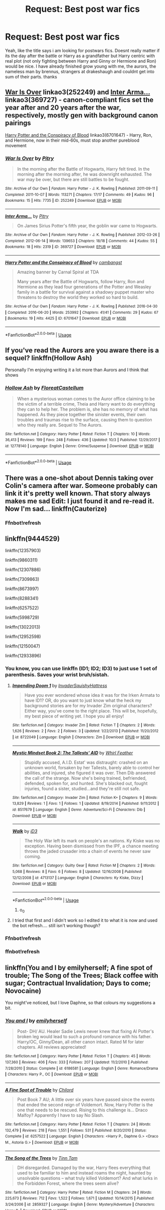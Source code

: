 #+TITLE: Request: Best post war fics

* Request: Best post war fics
:PROPERTIES:
:Author: natus92
:Score: 15
:DateUnix: 1539882293.0
:DateShort: 2018-Oct-18
:FlairText: Request
:END:
Yeah, like the title says i am looking for postwars fics. Doesnt really matter if its the day after the battle or Harry as a grandfather but Harry centric with real plot (not only fighting between Harry and Ginny or Hermione and Ron) would be nice. I have already finished grow young with me, the aurors, the nameless man by brennus, strangers at drakeshaugh and couldnt get into sum of their parts. thanks


** [[https://archiveofourown.org/works/252249][War Is Over]] linkao3(252249) and [[https://archiveofourown.org/works/369727][Inter Arma...]] linkao3(369727) - canon-compliant fics set the year after and 20 years after the war, respectively, mostly gen with background canon pairings

[[https://archiveofourown.org/works/6701647][Harry Potter and the Conspiracy of Blood]] linkao3(6701647) - Harry, Ron, and Hermione, now in their mid-60s, must stop another pureblood movement
:PROPERTIES:
:Author: siderumincaelo
:Score: 2
:DateUnix: 1539884770.0
:DateShort: 2018-Oct-18
:END:

*** [[https://archiveofourown.org/works/252249][*/War Is Over/*]] by [[https://www.archiveofourown.org/users/Pitry/pseuds/Pitry][/Pitry/]]

#+begin_quote
  In the morning after the Battle of Hogwarts, Harry felt tired. In the morning after the morning after, he was downright exhausted. The war may be over, but there are still battles to be fought.
#+end_quote

^{/Site/:} ^{Archive} ^{of} ^{Our} ^{Own} ^{*|*} ^{/Fandom/:} ^{Harry} ^{Potter} ^{-} ^{J.} ^{K.} ^{Rowling} ^{*|*} ^{/Published/:} ^{2011-09-11} ^{*|*} ^{/Completed/:} ^{2011-10-07} ^{*|*} ^{/Words/:} ^{113271} ^{*|*} ^{/Chapters/:} ^{17/17} ^{*|*} ^{/Comments/:} ^{49} ^{*|*} ^{/Kudos/:} ^{96} ^{*|*} ^{/Bookmarks/:} ^{15} ^{*|*} ^{/Hits/:} ^{7735} ^{*|*} ^{/ID/:} ^{252249} ^{*|*} ^{/Download/:} ^{[[https://archiveofourown.org/downloads/Pi/Pitry/252249/War%20Is%20Over.epub?updated_at=1387617034][EPUB]]} ^{or} ^{[[https://archiveofourown.org/downloads/Pi/Pitry/252249/War%20Is%20Over.mobi?updated_at=1387617034][MOBI]]}

--------------

[[https://archiveofourown.org/works/369727][*/Inter Arma.../*]] by [[https://www.archiveofourown.org/users/Pitry/pseuds/Pitry][/Pitry/]]

#+begin_quote
  On James Sirius Potter's fifth year, the goblin war came to Hogwarts.
#+end_quote

^{/Site/:} ^{Archive} ^{of} ^{Our} ^{Own} ^{*|*} ^{/Fandom/:} ^{Harry} ^{Potter} ^{-} ^{J.} ^{K.} ^{Rowling} ^{*|*} ^{/Published/:} ^{2012-03-26} ^{*|*} ^{/Completed/:} ^{2012-06-14} ^{*|*} ^{/Words/:} ^{139653} ^{*|*} ^{/Chapters/:} ^{18/18} ^{*|*} ^{/Comments/:} ^{44} ^{*|*} ^{/Kudos/:} ^{55} ^{*|*} ^{/Bookmarks/:} ^{18} ^{*|*} ^{/Hits/:} ^{2319} ^{*|*} ^{/ID/:} ^{369727} ^{*|*} ^{/Download/:} ^{[[https://archiveofourown.org/downloads/Pi/Pitry/369727/Inter%20Arma.epub?updated_at=1387465949][EPUB]]} ^{or} ^{[[https://archiveofourown.org/downloads/Pi/Pitry/369727/Inter%20Arma.mobi?updated_at=1387465949][MOBI]]}

--------------

[[https://archiveofourown.org/works/6701647][*/Harry Potter and the Conspiracy of Blood/*]] by [[https://www.archiveofourown.org/users/cambangst/pseuds/cambangst][/cambangst/]]

#+begin_quote
  Amazing banner by Carnal Spiral at TDA

  Many years after the Battle of Hogwarts, follow Harry, Ron and Hermione as they lead four generations of the Potter and Weasley family in a battle for survival against a shadowy puppet master who threatens to destroy the world they worked so hard to build.
#+end_quote

^{/Site/:} ^{Archive} ^{of} ^{Our} ^{Own} ^{*|*} ^{/Fandom/:} ^{Harry} ^{Potter} ^{-} ^{J.} ^{K.} ^{Rowling} ^{*|*} ^{/Published/:} ^{2016-04-30} ^{*|*} ^{/Completed/:} ^{2016-06-20} ^{*|*} ^{/Words/:} ^{253992} ^{*|*} ^{/Chapters/:} ^{41/41} ^{*|*} ^{/Comments/:} ^{29} ^{*|*} ^{/Kudos/:} ^{67} ^{*|*} ^{/Bookmarks/:} ^{19} ^{*|*} ^{/Hits/:} ^{4425} ^{*|*} ^{/ID/:} ^{6701647} ^{*|*} ^{/Download/:} ^{[[https://archiveofourown.org/downloads/ca/cambangst/6701647/Harry%20Potter%20and%20the%20Conspiracy.epub?updated_at=1466472573][EPUB]]} ^{or} ^{[[https://archiveofourown.org/downloads/ca/cambangst/6701647/Harry%20Potter%20and%20the%20Conspiracy.mobi?updated_at=1466472573][MOBI]]}

--------------

*FanfictionBot*^{2.0.0-beta} | [[https://github.com/tusing/reddit-ffn-bot/wiki/Usage][Usage]]
:PROPERTIES:
:Author: FanfictionBot
:Score: 1
:DateUnix: 1539884779.0
:DateShort: 2018-Oct-18
:END:


** If you've read the Aurors are you aware there is a sequel? linkffn(Hollow Ash)

Personally I'm enjoying writing it a lot more than Aurors and I think that shows
:PROPERTIES:
:Author: FloreatCastellum
:Score: 2
:DateUnix: 1539898800.0
:DateShort: 2018-Oct-19
:END:

*** [[https://www.fanfiction.net/s/12778140/1/][*/Hollow Ash/*]] by [[https://www.fanfiction.net/u/6993240/FloreatCastellum][/FloreatCastellum/]]

#+begin_quote
  When a mysterious woman comes to the Auror office claiming to be the victim of a terrible crime, Theia and Harry want to do everything they can to help her. The problem is, she has no memory of what has happened. As they piece together the sinister events, their own troubles and traumas rise to the surface, causing them to question who they really are. Sequel to The Aurors.
#+end_quote

^{/Site/:} ^{fanfiction.net} ^{*|*} ^{/Category/:} ^{Harry} ^{Potter} ^{*|*} ^{/Rated/:} ^{Fiction} ^{T} ^{*|*} ^{/Chapters/:} ^{10} ^{*|*} ^{/Words/:} ^{36,413} ^{*|*} ^{/Reviews/:} ^{199} ^{*|*} ^{/Favs/:} ^{248} ^{*|*} ^{/Follows/:} ^{436} ^{*|*} ^{/Updated/:} ^{10/3} ^{*|*} ^{/Published/:} ^{12/29/2017} ^{*|*} ^{/id/:} ^{12778140} ^{*|*} ^{/Language/:} ^{English} ^{*|*} ^{/Genre/:} ^{Crime/Suspense} ^{*|*} ^{/Download/:} ^{[[http://www.ff2ebook.com/old/ffn-bot/index.php?id=12778140&source=ff&filetype=epub][EPUB]]} ^{or} ^{[[http://www.ff2ebook.com/old/ffn-bot/index.php?id=12778140&source=ff&filetype=mobi][MOBI]]}

--------------

*FanfictionBot*^{2.0.0-beta} | [[https://github.com/tusing/reddit-ffn-bot/wiki/Usage][Usage]]
:PROPERTIES:
:Author: FanfictionBot
:Score: 1
:DateUnix: 1539898817.0
:DateShort: 2018-Oct-19
:END:


** There was a one-shot about Dennis taking over Colin's camera after war. Someone probably can link it it's pretty well known. That story always makes me sad Edit: I just found it and re-read it. Now I'm sad... linkffn(Cauterize)
:PROPERTIES:
:Author: burak329
:Score: 2
:DateUnix: 1539908332.0
:DateShort: 2018-Oct-19
:END:

*** Ffnbot!refresh
:PROPERTIES:
:Author: burak329
:Score: 1
:DateUnix: 1539910491.0
:DateShort: 2018-Oct-19
:END:


** linkffn(9444529)

linkffn(12357903)

linkffn(9860311)

linkffn(12307886)

linkffn(7309863)

linkffn(8673997)

linkffn(8288341)

linkffn(6257522)

linkffn(5998729)

linkffn(13022013)

linkffn(12952598)

linkffn(12150047)

linkffn(12933896)
:PROPERTIES:
:Author: Yes_I_Know_Im_Stupid
:Score: 1
:DateUnix: 1539906147.0
:DateShort: 2018-Oct-19
:END:

*** You know, you can use linkffn (ID1; ID2; ID3) to just use 1 set of parenthesis. Saves your wrist bruh/sistah.
:PROPERTIES:
:Author: nauze18
:Score: 5
:DateUnix: 1539912150.0
:DateShort: 2018-Oct-19
:END:

**** [[https://www.fanfiction.net/s/8722049/1/][*/Impending Doom 1/*]] by [[https://www.fanfiction.net/u/3526548/InvaderSquishyHattress][/InvaderSquishyHattress/]]

#+begin_quote
  Have you ever wondered whose idea it was for the Irken Armata to have ID1? OR, do you want to just know what the heck my background stories are for my Invader Zim original characters? Either way, you've come to the right place. This will be, hopefully, my best piece of writing yet. I hope you all enjoy!
#+end_quote

^{/Site/:} ^{fanfiction.net} ^{*|*} ^{/Category/:} ^{Invader} ^{Zim} ^{*|*} ^{/Rated/:} ^{Fiction} ^{T} ^{*|*} ^{/Chapters/:} ^{2} ^{*|*} ^{/Words/:} ^{1,626} ^{*|*} ^{/Reviews/:} ^{2} ^{*|*} ^{/Favs/:} ^{2} ^{*|*} ^{/Follows/:} ^{3} ^{*|*} ^{/Updated/:} ^{1/22/2013} ^{*|*} ^{/Published/:} ^{11/20/2012} ^{*|*} ^{/id/:} ^{8722049} ^{*|*} ^{/Language/:} ^{English} ^{*|*} ^{/Characters/:} ^{Zim} ^{*|*} ^{/Download/:} ^{[[http://www.ff2ebook.com/old/ffn-bot/index.php?id=8722049&source=ff&filetype=epub][EPUB]]} ^{or} ^{[[http://www.ff2ebook.com/old/ffn-bot/index.php?id=8722049&source=ff&filetype=mobi][MOBI]]}

--------------

[[https://www.fanfiction.net/s/8517679/1/][*/Mystic Mindset Book 2: The Tallests' AID/*]] by [[https://www.fanfiction.net/u/3694467/Whirl-Feather][/Whirl Feather/]]

#+begin_quote
  Stupidly accused, A.I.D. Estat' was distraught: crashed on an unknown world, forsaken by her Tallests, barely able to control her abilities, and injured, she figured it was over. Then Dib answered the call of the strange. Now she's being trained, befriended, defended, spoken for, and hunted. She's blacked out, fought injuries, found a sister, studied...and they're still not safe.
#+end_quote

^{/Site/:} ^{fanfiction.net} ^{*|*} ^{/Category/:} ^{Invader} ^{Zim} ^{*|*} ^{/Rated/:} ^{Fiction} ^{K+} ^{*|*} ^{/Chapters/:} ^{9} ^{*|*} ^{/Words/:} ^{13,829} ^{*|*} ^{/Reviews/:} ^{1} ^{*|*} ^{/Favs/:} ^{1} ^{*|*} ^{/Follows/:} ^{1} ^{*|*} ^{/Updated/:} ^{8/19/2014} ^{*|*} ^{/Published/:} ^{9/11/2012} ^{*|*} ^{/id/:} ^{8517679} ^{*|*} ^{/Language/:} ^{English} ^{*|*} ^{/Genre/:} ^{Adventure/Sci-Fi} ^{*|*} ^{/Characters/:} ^{Dib} ^{*|*} ^{/Download/:} ^{[[http://www.ff2ebook.com/old/ffn-bot/index.php?id=8517679&source=ff&filetype=epub][EPUB]]} ^{or} ^{[[http://www.ff2ebook.com/old/ffn-bot/index.php?id=8517679&source=ff&filetype=mobi][MOBI]]}

--------------

[[https://www.fanfiction.net/s/4713137/1/][*/Walk/*]] by [[https://www.fanfiction.net/u/1114339/iD3][/iD3/]]

#+begin_quote
  The Holy War left its mark on people's an nations. Ky Kiske was no exception. Having been dismissed from the IPF, a chance meeting throws the jaded crusader into a chain of events he never saw coming.
#+end_quote

^{/Site/:} ^{fanfiction.net} ^{*|*} ^{/Category/:} ^{Guilty} ^{Gear} ^{*|*} ^{/Rated/:} ^{Fiction} ^{M} ^{*|*} ^{/Chapters/:} ^{2} ^{*|*} ^{/Words/:} ^{5,068} ^{*|*} ^{/Reviews/:} ^{8} ^{*|*} ^{/Favs/:} ^{6} ^{*|*} ^{/Follows/:} ^{8} ^{*|*} ^{/Updated/:} ^{12/16/2008} ^{*|*} ^{/Published/:} ^{12/12/2008} ^{*|*} ^{/id/:} ^{4713137} ^{*|*} ^{/Language/:} ^{English} ^{*|*} ^{/Characters/:} ^{Ky} ^{Kiske,} ^{Dizzy} ^{*|*} ^{/Download/:} ^{[[http://www.ff2ebook.com/old/ffn-bot/index.php?id=4713137&source=ff&filetype=epub][EPUB]]} ^{or} ^{[[http://www.ff2ebook.com/old/ffn-bot/index.php?id=4713137&source=ff&filetype=mobi][MOBI]]}

--------------

*FanfictionBot*^{2.0.0-beta} | [[https://github.com/tusing/reddit-ffn-bot/wiki/Usage][Usage]]
:PROPERTIES:
:Author: FanfictionBot
:Score: 2
:DateUnix: 1539912180.0
:DateShort: 2018-Oct-19
:END:

***** o_0
:PROPERTIES:
:Author: Strypes4686
:Score: 2
:DateUnix: 1540115281.0
:DateShort: 2018-Oct-21
:END:


**** I tried that first and I didn't work so I edited it to what it is now and used the bot refresh.... still isn't working though?
:PROPERTIES:
:Author: Yes_I_Know_Im_Stupid
:Score: 1
:DateUnix: 1539919063.0
:DateShort: 2018-Oct-19
:END:


*** Ffnbot!refresh
:PROPERTIES:
:Author: Yes_I_Know_Im_Stupid
:Score: 2
:DateUnix: 1539907286.0
:DateShort: 2018-Oct-19
:END:


*** ffnbot!refresh
:PROPERTIES:
:Author: TotalyNotBobbers
:Score: 2
:DateUnix: 1539917315.0
:DateShort: 2018-Oct-19
:END:


** linkffn(You and I by emilyherself; A fine spot of trouble; The Song of the Trees; Black coffee with sugar; Contractual Invalidation; Days to come; Novocaine)

You might've noticed, but I love Daphne, so that colours my suggestions a bit.
:PROPERTIES:
:Author: nauze18
:Score: 1
:DateUnix: 1539912708.0
:DateShort: 2018-Oct-19
:END:

*** [[https://www.fanfiction.net/s/6186581/1/][*/You and I/*]] by [[https://www.fanfiction.net/u/2464789/emilyherself][/emilyherself/]]

#+begin_quote
  Post- DH/ AU. Healer Sadie Lewis never knew that fixing Al Potter's broken leg would lead to such a profound romance with his father. Harry/OC, Ginny/Dean, all other canon intact. Rated M for later chapters. All reviews appreciated!
#+end_quote

^{/Site/:} ^{fanfiction.net} ^{*|*} ^{/Category/:} ^{Harry} ^{Potter} ^{*|*} ^{/Rated/:} ^{Fiction} ^{T} ^{*|*} ^{/Chapters/:} ^{45} ^{*|*} ^{/Words/:} ^{137,360} ^{*|*} ^{/Reviews/:} ^{406} ^{*|*} ^{/Favs/:} ^{333} ^{*|*} ^{/Follows/:} ^{207} ^{*|*} ^{/Updated/:} ^{11/2/2010} ^{*|*} ^{/Published/:} ^{7/28/2010} ^{*|*} ^{/Status/:} ^{Complete} ^{*|*} ^{/id/:} ^{6186581} ^{*|*} ^{/Language/:} ^{English} ^{*|*} ^{/Genre/:} ^{Romance/Drama} ^{*|*} ^{/Characters/:} ^{Harry} ^{P.,} ^{OC} ^{*|*} ^{/Download/:} ^{[[http://www.ff2ebook.com/old/ffn-bot/index.php?id=6186581&source=ff&filetype=epub][EPUB]]} ^{or} ^{[[http://www.ff2ebook.com/old/ffn-bot/index.php?id=6186581&source=ff&filetype=mobi][MOBI]]}

--------------

[[https://www.fanfiction.net/s/6257522/1/][*/A Fine Spot of Trouble/*]] by [[https://www.fanfiction.net/u/67673/Chilord][/Chilord/]]

#+begin_quote
  Post Book 7 AU; A little over six years have passed since the events that ended the second reign of Voldemort. Now, Harry Potter is the one that needs to be rescued. Rising to this challenge is... Draco Malfoy? Apparently I have to say No Slash.
#+end_quote

^{/Site/:} ^{fanfiction.net} ^{*|*} ^{/Category/:} ^{Harry} ^{Potter} ^{*|*} ^{/Rated/:} ^{Fiction} ^{T} ^{*|*} ^{/Chapters/:} ^{24} ^{*|*} ^{/Words/:} ^{132,479} ^{*|*} ^{/Reviews/:} ^{218} ^{*|*} ^{/Favs/:} ^{1,551} ^{*|*} ^{/Follows/:} ^{531} ^{*|*} ^{/Published/:} ^{8/20/2010} ^{*|*} ^{/Status/:} ^{Complete} ^{*|*} ^{/id/:} ^{6257522} ^{*|*} ^{/Language/:} ^{English} ^{*|*} ^{/Characters/:} ^{<Harry} ^{P.,} ^{Daphne} ^{G.>} ^{<Draco} ^{M.,} ^{Astoria} ^{G.>} ^{*|*} ^{/Download/:} ^{[[http://www.ff2ebook.com/old/ffn-bot/index.php?id=6257522&source=ff&filetype=epub][EPUB]]} ^{or} ^{[[http://www.ff2ebook.com/old/ffn-bot/index.php?id=6257522&source=ff&filetype=mobi][MOBI]]}

--------------

[[https://www.fanfiction.net/s/2859327/1/][*/The Song of the Trees/*]] by [[https://www.fanfiction.net/u/983391/Tinn-Tam][/Tinn Tam/]]

#+begin_quote
  DH disregarded. Damaged by the war, Harry flees everything that used to be familiar to him and instead roams the night, haunted by unsolvable questions -- what truly killed Voldemort? And what lurks in the Forbidden Forest, where the trees seem alive?
#+end_quote

^{/Site/:} ^{fanfiction.net} ^{*|*} ^{/Category/:} ^{Harry} ^{Potter} ^{*|*} ^{/Rated/:} ^{Fiction} ^{M} ^{*|*} ^{/Chapters/:} ^{24} ^{*|*} ^{/Words/:} ^{225,673} ^{*|*} ^{/Reviews/:} ^{712} ^{*|*} ^{/Favs/:} ^{1,522} ^{*|*} ^{/Follows/:} ^{1,671} ^{*|*} ^{/Updated/:} ^{10/14/2015} ^{*|*} ^{/Published/:} ^{3/24/2006} ^{*|*} ^{/id/:} ^{2859327} ^{*|*} ^{/Language/:} ^{English} ^{*|*} ^{/Genre/:} ^{Mystery/Adventure} ^{*|*} ^{/Characters/:} ^{Harry} ^{P.} ^{*|*} ^{/Download/:} ^{[[http://www.ff2ebook.com/old/ffn-bot/index.php?id=2859327&source=ff&filetype=epub][EPUB]]} ^{or} ^{[[http://www.ff2ebook.com/old/ffn-bot/index.php?id=2859327&source=ff&filetype=mobi][MOBI]]}

--------------

[[https://www.fanfiction.net/s/12414949/1/][*/Black coffee, with sugar/*]] by [[https://www.fanfiction.net/u/1445361/Jem-Doe][/Jem Doe/]]

#+begin_quote
  Daphne woke up to the smell of coffee, which was unusual, all things considered. Mostly because she didn't drink coffee.
#+end_quote

^{/Site/:} ^{fanfiction.net} ^{*|*} ^{/Category/:} ^{Harry} ^{Potter} ^{*|*} ^{/Rated/:} ^{Fiction} ^{T} ^{*|*} ^{/Chapters/:} ^{30} ^{*|*} ^{/Words/:} ^{53,884} ^{*|*} ^{/Reviews/:} ^{358} ^{*|*} ^{/Favs/:} ^{804} ^{*|*} ^{/Follows/:} ^{890} ^{*|*} ^{/Updated/:} ^{10/6/2017} ^{*|*} ^{/Published/:} ^{3/21/2017} ^{*|*} ^{/Status/:} ^{Complete} ^{*|*} ^{/id/:} ^{12414949} ^{*|*} ^{/Language/:} ^{English} ^{*|*} ^{/Genre/:} ^{Romance/Angst} ^{*|*} ^{/Characters/:} ^{<Daphne} ^{G.,} ^{Harry} ^{P.>} ^{*|*} ^{/Download/:} ^{[[http://www.ff2ebook.com/old/ffn-bot/index.php?id=12414949&source=ff&filetype=epub][EPUB]]} ^{or} ^{[[http://www.ff2ebook.com/old/ffn-bot/index.php?id=12414949&source=ff&filetype=mobi][MOBI]]}

--------------

[[https://www.fanfiction.net/s/11697407/1/][*/Contractual Invalidation/*]] by [[https://www.fanfiction.net/u/2057121/R-dude][/R-dude/]]

#+begin_quote
  In which pureblood tradition doesn't always favor the purebloods.
#+end_quote

^{/Site/:} ^{fanfiction.net} ^{*|*} ^{/Category/:} ^{Harry} ^{Potter} ^{*|*} ^{/Rated/:} ^{Fiction} ^{T} ^{*|*} ^{/Chapters/:} ^{7} ^{*|*} ^{/Words/:} ^{90,127} ^{*|*} ^{/Reviews/:} ^{819} ^{*|*} ^{/Favs/:} ^{4,822} ^{*|*} ^{/Follows/:} ^{3,286} ^{*|*} ^{/Updated/:} ^{1/6/2017} ^{*|*} ^{/Published/:} ^{12/28/2015} ^{*|*} ^{/Status/:} ^{Complete} ^{*|*} ^{/id/:} ^{11697407} ^{*|*} ^{/Language/:} ^{English} ^{*|*} ^{/Genre/:} ^{Suspense} ^{*|*} ^{/Characters/:} ^{Harry} ^{P.,} ^{Daphne} ^{G.} ^{*|*} ^{/Download/:} ^{[[http://www.ff2ebook.com/old/ffn-bot/index.php?id=11697407&source=ff&filetype=epub][EPUB]]} ^{or} ^{[[http://www.ff2ebook.com/old/ffn-bot/index.php?id=11697407&source=ff&filetype=mobi][MOBI]]}

--------------

[[https://www.fanfiction.net/s/10728064/1/][*/Days to Come/*]] by [[https://www.fanfiction.net/u/2530889/chris400ad][/chris400ad/]]

#+begin_quote
  Harry Potter, famed auror and Boy-Who-Lived, was hoping after having won the war and got the girl he would find some peace. But life had other ideas. See how his life fell apart and how one simple chance encounter could change everything. Post-War and Non-epilogue compliant.
#+end_quote

^{/Site/:} ^{fanfiction.net} ^{*|*} ^{/Category/:} ^{Harry} ^{Potter} ^{*|*} ^{/Rated/:} ^{Fiction} ^{T} ^{*|*} ^{/Chapters/:} ^{22} ^{*|*} ^{/Words/:} ^{137,062} ^{*|*} ^{/Reviews/:} ^{847} ^{*|*} ^{/Favs/:} ^{3,190} ^{*|*} ^{/Follows/:} ^{3,223} ^{*|*} ^{/Updated/:} ^{1/25/2017} ^{*|*} ^{/Published/:} ^{10/1/2014} ^{*|*} ^{/Status/:} ^{Complete} ^{*|*} ^{/id/:} ^{10728064} ^{*|*} ^{/Language/:} ^{English} ^{*|*} ^{/Genre/:} ^{Romance/Drama} ^{*|*} ^{/Characters/:} ^{<Harry} ^{P.,} ^{Daphne} ^{G.>} ^{*|*} ^{/Download/:} ^{[[http://www.ff2ebook.com/old/ffn-bot/index.php?id=10728064&source=ff&filetype=epub][EPUB]]} ^{or} ^{[[http://www.ff2ebook.com/old/ffn-bot/index.php?id=10728064&source=ff&filetype=mobi][MOBI]]}

--------------

[[https://www.fanfiction.net/s/13022013/1/][*/Novocaine/*]] by [[https://www.fanfiction.net/u/10430456/StardustWarrior2991][/StardustWarrior2991/]]

#+begin_quote
  After the end of the war, Harry has a meeting in Gringotts that changes his life. Given a unique opportunity to rebuild the world, he takes it upon himself to restore what was once lost to the wizarding world, while falling for a charming witch at the same time.
#+end_quote

^{/Site/:} ^{fanfiction.net} ^{*|*} ^{/Category/:} ^{Harry} ^{Potter} ^{*|*} ^{/Rated/:} ^{Fiction} ^{T} ^{*|*} ^{/Chapters/:} ^{11} ^{*|*} ^{/Words/:} ^{106,972} ^{*|*} ^{/Reviews/:} ^{503} ^{*|*} ^{/Favs/:} ^{1,425} ^{*|*} ^{/Follows/:} ^{2,268} ^{*|*} ^{/Updated/:} ^{15h} ^{*|*} ^{/Published/:} ^{8/2} ^{*|*} ^{/id/:} ^{13022013} ^{*|*} ^{/Language/:} ^{English} ^{*|*} ^{/Genre/:} ^{Romance/Drama} ^{*|*} ^{/Characters/:} ^{<Harry} ^{P.,} ^{Daphne} ^{G.>} ^{*|*} ^{/Download/:} ^{[[http://www.ff2ebook.com/old/ffn-bot/index.php?id=13022013&source=ff&filetype=epub][EPUB]]} ^{or} ^{[[http://www.ff2ebook.com/old/ffn-bot/index.php?id=13022013&source=ff&filetype=mobi][MOBI]]}

--------------

*FanfictionBot*^{2.0.0-beta} | [[https://github.com/tusing/reddit-ffn-bot/wiki/Usage][Usage]]
:PROPERTIES:
:Author: FanfictionBot
:Score: 2
:DateUnix: 1539912765.0
:DateShort: 2018-Oct-19
:END:
